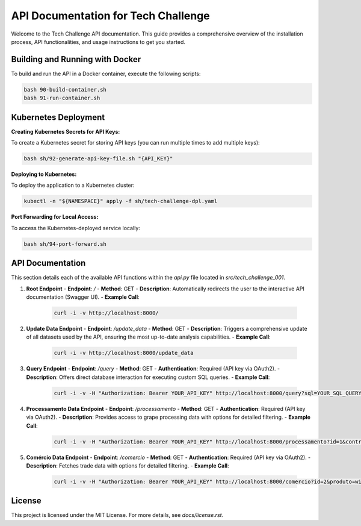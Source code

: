 =================================
API Documentation for Tech Challenge
=================================

Welcome to the Tech Challenge API documentation. This guide provides a comprehensive overview of the installation process, API functionalities, and usage instructions to get you started.

Building and Running with Docker
--------------------------------

To build and run the API in a Docker container, execute the following scripts:

.. code-block:: bash

    bash 90-build-container.sh
    bash 91-run-container.sh

Kubernetes Deployment
---------------------

**Creating Kubernetes Secrets for API Keys:**

To create a Kubernetes secret for storing API keys (you can run multiple times to add multiple keys):

.. code-block:: bash

    bash sh/92-generate-api-key-file.sh "{API_KEY}"

**Deploying to Kubernetes:**

To deploy the application to a Kubernetes cluster:

.. code-block:: bash

    kubectl -n "${NAMESPACE}" apply -f sh/tech-challenge-dpl.yaml

**Port Forwarding for Local Access:**

To access the Kubernetes-deployed service locally:

.. code-block:: bash

    bash sh/94-port-forward.sh

API Documentation
-----------------

This section details each of the available API functions within the `api.py` file located in `src/tech_challenge_001`.

1. **Root Endpoint**
   - **Endpoint**: `/`
   - **Method**: GET
   - **Description**: Automatically redirects the user to the interactive API documentation (Swagger UI).
   - **Example Call**:

     .. code-block:: bash

         curl -i -v http://localhost:8000/

2. **Update Data Endpoint**
   - **Endpoint**: `/update_data`
   - **Method**: GET
   - **Description**: Triggers a comprehensive update of all datasets used by the API, ensuring the most up-to-date analysis capabilities.
   - **Example Call**:

     .. code-block:: bash

         curl -i -v http://localhost:8000/update_data

3. **Query Endpoint**
   - **Endpoint**: `/query`
   - **Method**: GET
   - **Authentication**: Required (API key via OAuth2).
   - **Description**: Offers direct database interaction for executing custom SQL queries.
   - **Example Call**:

     .. code-block:: bash

         curl -i -v -H "Authorization: Bearer YOUR_API_KEY" http://localhost:8000/query?sql=YOUR_SQL_QUERY

4. **Processamento Data Endpoint**
   - **Endpoint**: `/processamento`
   - **Method**: GET
   - **Authentication**: Required (API key via OAuth2).
   - **Description**: Provides access to grape processing data with options for detailed filtering.
   - **Example Call**:

     .. code-block:: bash

         curl -i -v -H "Authorization: Bearer YOUR_API_KEY" http://localhost:8000/processamento?id=1&control=organic&cultivar=variety&ano=2020

5. **Comércio Data Endpoint**
   - **Endpoint**: `/comercio`
   - **Method**: GET
   - **Authentication**: Required (API key via OAuth2).
   - **Description**: Fetches trade data with options for detailed filtering.
   - **Example Call**:

     .. code-block:: bash

         curl -i -v -H "Authorization: Bearer YOUR_API_KEY" http://localhost:8000/comercio?id=2&produto=wine&detalhe_produto=red_wine&ano=2021


License
-------

This project is licensed under the MIT License. For more details, see `docs/license.rst`.

